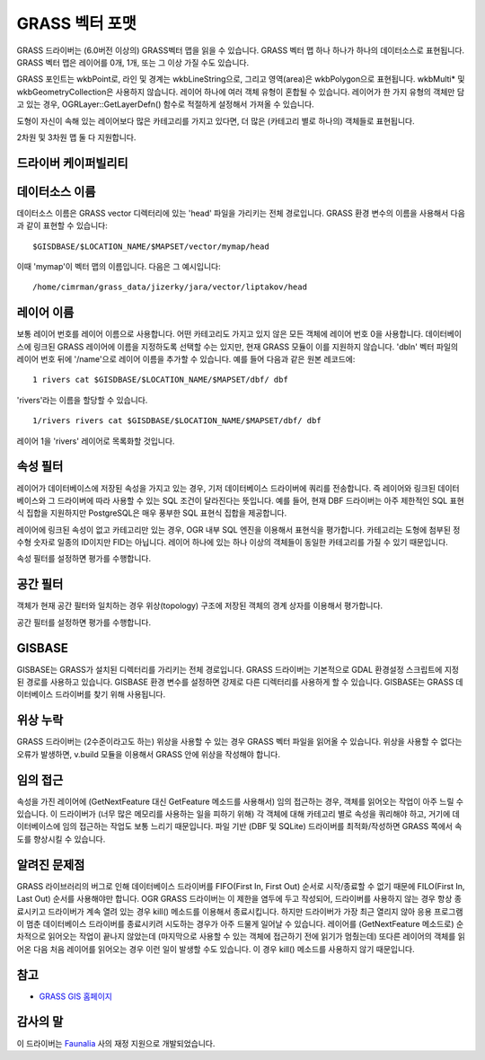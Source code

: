 .. _vector.grass:

GRASS 벡터 포맷
===================

.. shortname:: GRASS

.. build_dependencies:: libgrass

GRASS 드라이버는 (6.0버전 이상의) GRASS벡터 맵을 읽을 수 있습니다. GRASS 벡터 맵 하나 하나가 하나의 데이터소스로 표현됩니다. GRASS 벡터 맵은 레이어를 0개, 1개, 또는 그 이상 가질 수도 있습니다.

GRASS 포인트는 wkbPoint로, 라인 및 경계는 wkbLineString으로, 그리고 영역(area)은 wkbPolygon으로 표현됩니다. wkbMulti\* 및 wkbGeometryCollection은 사용하지 않습니다. 레이어 하나에 여러 객체 유형이 혼합될 수 있습니다. 레이어가 한 가지 유형의 객체만 담고 있는 경우, OGRLayer::GetLayerDefn() 함수로 적절하게 설정해서 가져올 수 있습니다.

도형이 자신이 속해 있는 레이어보다 많은 카테고리를 가지고 있다면, 더 많은 (카테고리 별로 하나의) 객체들로 표현됩니다.

2차원 및 3차원 맵 둘 다 지원합니다.

드라이버 케이퍼빌리티
-------------------

.. supports_georeferencing::

데이터소스 이름
---------------

데이터소스 이름은 GRASS vector 디렉터리에 있는 'head' 파일을 가리키는 전체 경로입니다. GRASS 환경 변수의 이름을 사용해서 다음과 같이 표현할 수 있습니다:

::

      $GISDBASE/$LOCATION_NAME/$MAPSET/vector/mymap/head

이때 'mymap'이 벡터 맵의 이름입니다. 다음은 그 예시입니다:

::

      /home/cimrman/grass_data/jizerky/jara/vector/liptakov/head

레이어 이름
-----------

보통 레이어 번호를 레이어 이름으로 사용합니다. 어떤 카테고리도 가지고 있지 않은 모든 객체에 레이어 번호 0을 사용합니다. 데이터베이스에 링크된 GRASS 레이어에 이름을 지정하도록 선택할 수는 있지만, 현재 GRASS 모듈이 이를 지원하지 않습니다. 'dbln' 벡터 파일의 레이어 번호 뒤에 '/name'으로 레이어 이름을 추가할 수 있습니다. 예를 들어 다음과 같은 원본 레코드에:

::

   1 rivers cat $GISDBASE/$LOCATION_NAME/$MAPSET/dbf/ dbf

'rivers'라는 이름을 할당할 수 있습니다.

::

   1/rivers rivers cat $GISDBASE/$LOCATION_NAME/$MAPSET/dbf/ dbf

레이어 1을 'rivers' 레이어로 목록화할 것입니다.

속성 필터
----------------

레이어가 데이터베이스에 저장된 속성을 가지고 있는 경우, 기저 데이터베이스 드라이버에 쿼리를 전송합니다. 즉 레이어와 링크된 데이터베이스와 그 드라이버에 따라 사용할 수 있는 SQL 조건이 달라진다는 뜻입니다. 예를 들어, 현재 DBF 드라이버는 아주 제한적인 SQL 표현식 집합을 지원하지만 PostgreSQL은 매우 풍부한 SQL 표현식 집합을 제공합니다.

레이어에 링크된 속성이 없고 카테고리만 있는 경우, OGR 내부 SQL 엔진을 이용해서 표현식을 평가합니다. 카테고리는 도형에 첨부된 정수형 숫자로 일종의 ID이지만 FID는 아닙니다. 레이어 하나에 있는 하나 이상의 객체들이 동일한 카테고리를 가질 수 있기 때문입니다.

속성 필터를 설정하면 평가를 수행합니다.

공간 필터
--------------

객체가 현재 공간 필터와 일치하는 경우 위상(topology) 구조에 저장된 객체의 경계 상자를 이용해서 평가합니다.

공간 필터를 설정하면 평가를 수행합니다.

GISBASE
-------

GISBASE는 GRASS가 설치된 디렉터리를 가리키는 전체 경로입니다. GRASS 드라이버는 기본적으로 GDAL 환경설정 스크립트에 지정된 경로를 사용하고 있습니다. GISBASE 환경 변수를 설정하면 강제로 다른 디렉터리를 사용하게 할 수 있습니다. GISBASE는 GRASS 데이터베이스 드라이버를 찾기 위해 사용됩니다.

위상 누락
----------------

GRASS 드라이버는 (2수준이라고도 하는) 위상을 사용할 수 있는 경우 GRASS 벡터 파일을 읽어올 수 있습니다. 위상을 사용할 수 없다는 오류가 발생하면, v.build 모듈을 이용해서 GRASS 안에 위상을 작성해야 합니다.

임의 접근
-------------

속성을 가진 레이어에 (GetNextFeature 대신 GetFeature 메소드를 사용해서) 임의 접근하는 경우, 객체를 읽어오는 작업이 아주 느릴 수 있습니다. 이 드라이버가 (너무 많은 메모리를 사용하는 일을 피하기 위해) 각 객체에 대해 카테고리 별로 속성을 쿼리해야 하고, 거기에 데이터베이스에 임의 접근하는 작업도 보통 느리기 때문입니다. 파일 기반 (DBF 및 SQLite) 드라이버를 최적화/작성하면 GRASS 쪽에서 속도를 향상시킬 수 있습니다.

알려진 문제점
-------------

GRASS 라이브러리의 버그로 인해 데이터베이스 드라이버를 FIFO(First In, First Out) 순서로 시작/종료할 수 없기 때문에 FILO(First In, Last Out) 순서를 사용해야만 합니다. OGR GRASS 드라이버는 이 제한을 염두에 두고 작성되어, 드라이버를 사용하지 않는 경우 항상 종료시키고 드라이버가 계속 열려 있는 경우 kill() 메소드를 이용해서 종료시킵니다. 하지만 드라이버가 가장 최근 열리지 않아 응용 프로그램이 멈춘 데이터베이스 드라이버를 종료시키려 시도하는 경우가 아주 드물게 일어날 수 있습니다. 레이어를 (GetNextFeature 메소드로) 순차적으로 읽어오는 작업이 끝나지 않았는데 (마지막으로 사용할 수 있는 객체에 접근하기 전에 읽기가 멈췄는데) 또다른 레이어의 객체를 읽어온 다음 처음 레이어를 읽어오는 경우 이런 일이 발생할 수도 있습니다. 이 경우 kill() 메소드를 사용하지 않기 때문입니다.

참고
--------

-  `GRASS GIS 홈페이지 <http://grass.osgeo.org>`_

감사의 말
---------

이 드라이버는 `Faunalia <http://www.faunalia.it/>`_ 사의 재정 지원으로 개발되었습니다.
